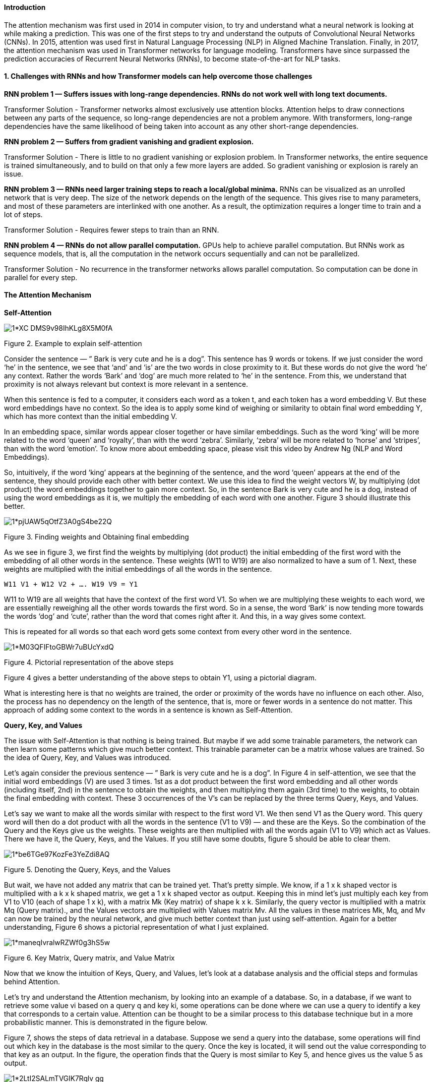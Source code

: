 ==== Introduction

The attention mechanism was first used in 2014 in computer vision, to try and understand what a neural network is looking at while making a prediction. This was one of the first steps to try and understand the outputs of Convolutional Neural Networks (CNNs). In 2015, attention was used first in Natural Language Processing (NLP) in Aligned Machine Translation. Finally, in 2017, the attention mechanism was used in Transformer networks for language modeling. Transformers have since surpassed the prediction accuracies of Recurrent Neural Networks (RNNs), to become state-of-the-art for NLP tasks.

==== 1. Challenges with RNNs and how Transformer models can help overcome those challenges

*RNN problem 1 — Suffers issues with long-range dependencies. RNNs do not work well with long text documents.*

Transformer Solution - Transformer networks almost exclusively use attention blocks.
Attention helps to draw connections between any parts of the sequence, so long-range dependencies are not a problem anymore. 
With transformers, long-range dependencies have the same likelihood of being taken into account as any other short-range dependencies.

*RNN problem 2 — Suffers from gradient vanishing and gradient explosion.*

Transformer Solution - There is little to no gradient vanishing or explosion problem. 
In Transformer networks, the entire sequence is trained simultaneously, and to build on that only a few more layers are added. 
So gradient vanishing or explosion is rarely an issue.

*RNN problem 3 — RNNs need larger training steps to reach a local/global minima.* 
RNNs can be visualized as an unrolled network that is very deep. 
The size of the network depends on the length of the sequence. 
This gives rise to many parameters, and most of these parameters are interlinked with one another. As a result, the optimization requires a longer time to train and a lot of steps.

Transformer Solution - Requires fewer steps to train than an RNN.

*RNN problem 4 — RNNs do not allow parallel computation.* 
GPUs help to achieve parallel computation. 
But RNNs work as sequence models, that is, all the computation in the network occurs sequentially and can not be parallelized.

Transformer Solution - No recurrence in the transformer networks allows parallel computation. So computation can be done in parallel for every step.

==== The Attention Mechanism

*Self-Attention*


image::https://miro.medium.com/v2/resize:fit:720/format:webp/1*XC-DMS9v98IhKLg8X5M0fA.png[]
Figure 2. Example to explain self-attention 

Consider the sentence — ” Bark is very cute and he is a dog”. This sentence has 9 words or tokens. If we just consider the word ‘he’ in the sentence, we see that ‘and’ and ‘is’ are the two words in close proximity to it. But these words do not give the word ‘he’ any context. Rather the words ‘Bark’ and ‘dog’ are much more related to ‘he’ in the sentence. From this, we understand that proximity is not always relevant but context is more relevant in a sentence.

When this sentence is fed to a computer, it considers each word as a token t, and each token has a word embedding V. But these word embeddings have no context. So the idea is to apply some kind of weighing or similarity to obtain final word embedding Y, which has more context than the initial embedding V.

In an embedding space, similar words appear closer together or have similar embeddings. Such as the word ‘king’ will be more related to the word ‘queen’ and ‘royalty’, than with the word ‘zebra’. Similarly, ‘zebra’ will be more related to ‘horse’ and ‘stripes’, than with the word ‘emotion’. To know more about embedding space, please visit this video by Andrew Ng (NLP and Word Embeddings).

So, intuitively, if the word ‘king’ appears at the beginning of the sentence, and the word ‘queen’ appears at the end of the sentence, they should provide each other with better context. We use this idea to find the weight vectors W, by multiplying (dot product) the word embeddings together to gain more context. So, in the sentence Bark is very cute and he is a dog, instead of using the word embeddings as it is, we multiply the embedding of each word with one another. Figure 3 should illustrate this better.


image::https://miro.medium.com/v2/resize:fit:720/format:webp/1*pjUAW5qOtfZ3A0gS4be22Q.png[]
Figure 3. Finding weights and Obtaining final embedding 

As we see in figure 3, we first find the weights by multiplying (dot product) the initial embedding of the first word with the embedding of all other words in the sentence. These weights (W11 to W19) are also normalized to have a sum of 1. Next, these weights are multiplied with the initial embeddings of all the words in the sentence.

```
W11 V1 + W12 V2 + …. W19 V9 = Y1
```

W11 to W19 are all weights that have the context of the first word V1. So when we are multiplying these weights to each word, we are essentially reweighing all the other words towards the first word. So in a sense, the word ‘Bark’ is now tending more towards the words ‘dog’ and ‘cute’, rather than the word that comes right after it. And this, in a way gives some context.

This is repeated for all words so that each word gets some context from every other word in the sentence.


image::https://miro.medium.com/v2/resize:fit:720/format:webp/1*M03QFIFtoGBWr7uBUcYxdQ.png[]
Figure 4. Pictorial representation of the above steps 

Figure 4 gives a better understanding of the above steps to obtain Y1, using a pictorial diagram.

What is interesting here is that no weights are trained, the order or proximity of the words have no influence on each other. Also, the process has no dependency on the length of the sentence, that is, more or fewer words in a sentence do not matter. This approach of adding some context to the words in a sentence is known as Self-Attention.

*Query, Key, and Values*

The issue with Self-Attention is that nothing is being trained. But maybe if we add some trainable parameters, the network can then learn some patterns which give much better context. This trainable parameter can be a matrix whose values are trained. So the idea of Query, Key, and Values was introduced.

Let's again consider the previous sentence — ” Bark is very cute and he is a dog”. In Figure 4 in self-attention, we see that the initial word embeddings (V) are used 3 times. 1st as a dot product between the first word embedding and all other words (including itself, 2nd) in the sentence to obtain the weights, and then multiplying them again (3rd time) to the weights, to obtain the final embedding with context. These 3 occurrences of the V’s can be replaced by the three terms Query, Keys, and Values.

Let's say we want to make all the words similar with respect to the first word V1. We then send V1 as the Query word. This query word will then do a dot product with all the words in the sentence (V1 to V9) — and these are the Keys. So the combination of the Query and the Keys give us the weights. These weights are then multiplied with all the words again (V1 to V9) which act as Values. There we have it, the Query, Keys, and the Values. If you still have some doubts, figure 5 should be able to clear them.


image::https://miro.medium.com/v2/resize:fit:720/format:webp/1*be6TGe97KozFe3YeZdi8AQ.png[]
Figure 5. Denoting the Query, Keys, and the Values 

But wait, we have not added any matrix that can be trained yet. That's pretty simple. We know, if a 1 x k shaped vector is multiplied with a k x k shaped matrix, we get a 1 x k shaped vector as output. Keeping this in mind let's just multiply each key from V1 to V10 (each of shape 1 x k), with a matrix Mk (Key matrix) of shape k x k. Similarly, the query vector is multiplied with a matrix Mq (Query matrix)., and the Values vectors are multiplied with Values matrix Mv. All the values in these matrices Mk, Mq, and Mv can now be trained by the neural network, and give much better context than just using self-attention. Again for a better understanding, Figure 6 shows a pictorial representation of what I just explained.

image::https://miro.medium.com/v2/resize:fit:720/format:webp/1*maneqIvralwRZWf0g3hS5w.png[]
Figure 6. Key Matrix, Query matrix, and Value Matrix

Now that we know the intuition of Keys, Query, and Values, let's look at a database analysis and the official steps and formulas behind Attention.

Let’s try and understand the Attention mechanism, by looking into an example of a database. So, in a database, if we want to retrieve some value vi based on a query q and key ki, some operations can be done where we can use a query to identify a key that corresponds to a certain value. Attention can be thought to be a similar process to this database technique but in a more probabilistic manner. This is demonstrated in the figure below.

Figure 7, shows the steps of data retrieval in a database. 
Suppose we send a query into the database, some operations will find out which key in the database is the most similar to the query. Once the key is located, it will send out the value corresponding to that key as an output. 
In the figure, the operation finds that the Query is most similar to Key 5, and hence gives us the value 5 as output.

image::https://miro.medium.com/v2/resize:fit:720/format:webp/1*2LtI2SALmTVGIK7Rqlv_gg.png[]
Figure 7. Value retrieval process in a database

The Attention mechanism is a neural architecture that mimics this process of retrieval.

__The attention mechanism measures the similarity between the query q and each key-value ki.
This similarity returns a weight for each key value.
Finally, it produces an output that is the weighted combination of all the values in our database.__

The only difference between database retrieval and attention in a sense is that in database retrieval we only get one value as input, but here we get a weighted combination of values. In the attention mechanism, if a query is most similar to say, key 1 and key 4, then both these keys will get the most weights, and the output will be a combination of value 1 and value 4.

Figure 8 shows the steps required to get to the final attention value from the query, keys, and values. Each step is explained in detail below.

(The key values k are vectors, the Similarity values S are scalars, the weight values (softmax) values a are scalars, and the Values V are vectors)
Figure 8. Steps to attain the Attention Value (Source: Image created by author)
Step 1.

Step 1 contains the keys and the query and the respective similarity measures. The query q influences the similarity. What we have are the query and the keys, and we calculate the similarity. The similarity is some function of the query q and the keys k. Both the query and the keys are some embedding vectors. Similarity S can be calculated using various methods as shown in figure 9.
Figure 9. Ways to calculate the Similarity (Souce: image created by author)

Similarity can be a simple dot product of the query and the key. It can be scaled dot product, where the dot product of q and k, is divided by the square root of the dimensionality of each key, d. These are the most commonly used two techniques to find the similarity.

Often a query is projected into a new space by using a weight matrix W, and then a dot product is made with the key k. Kernel methods can also be used as a similarity.
Step 2.

Step 2 is finding the weights a. This is done using ‘SoftMax’. The formula is shown below. (exp is exponential)

The similarities are connected to the weights like a fully connected layer.
Step 3.

Step 3 is a weighted combination of the results of the softmax (a) with the corresponding values (V). The 1st value of a is multiplied with the first value of V and is then summed with the product of the 2nd value of a with the 2nd value of Values V, and so on. The final output that we obtain is the resulting attention value that is desired.

Summary of the three steps:

With the help of the query q and the keys k, we obtain the attention value, which is a weighted sum/linear combination of the Values V, and the weights come from some sort of similarity between the query and the keys.
2.3 Neural network representation of Attention
Figure 10. Neural network representation of Attention block (Source: image created by author)

Figure 10 shows the neural network representation of an attention block. The word embeddings are first passed into some linear layers. These linear layers do not have a ‘bias’ term, and hence are nothing but matrix multiplications. One of these layers is denoted as ‘keys’, the other as ‘queries’, and the last one as ‘values’. If a matrix multiplication is performed between the keys and the queries and are then normalized, we get the weights. These weights are then multiplied by the values, and summed up, to get the final attention vector. This block can now be used in a neural network and is known as the Attention block. Multiple such attention blocks can be added to provide more context. And the best part is, we can get a gradient backpropagating to update the attention block (weights of keys, queries, values).
2.4 Multi-Head Attention

To overcome some of the pitfalls of using single attention, multi-head attention is used. Let's go back to the sentence — ” Bark is very cute and he is a dog”. Here, if we take the word ‘dog’, grammatically we understand that the words ‘Bark’, ‘cute’, and ‘he’ should have some significance or relevance with the word ‘dog’. These words say that the dog’s name is Bark, it is a male dog, and that he is a cute dog. Just one attention mechanism may not be able to correctly identify these three words as relevant to ‘dog’, and we can say that three attentions are better here to signify the three words with the word ‘dog’. This reduces the load on one attention to find all significant words and also increases the chances of finding more relevant words easily.

So let's add more linear layers as the keys, queries, and values. These linear layers are training in parallel, and have independent weights to one another. So now, each of the values, keys, and queries gives us three outputs instead of one. These 3 keys and queries now give three different weights. These three weights then with matrix multiplication with the three values, to give three multiple outputs. These three attention blocks are finally concatenated to give one final attention output. This representation is shown in figure 11.
Figure 11. Multi-head attention with 3 linear layers (Source: image created by author)

But 3 is just a random number we chose. In the actual scenario, these can be any number of linear layers, and these are called heads (h). That is there can be h number of linear layers giving h attention outputs which are then concatenated together. And this is exactly why it is called multi-head attention (multiple heads). The simpler version of figure 11, but with h number of heads is shown in figure 12.
Figure 12. Multi-Head attention with ‘h’ layers (Source: Image created by author)

Now that we understand the mechanism and idea behind Attention, Query, Keys, Values, and Multi-Head attention, we have covered all the important building blocks of a Transformer network. 